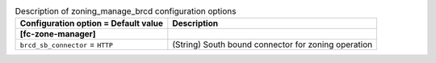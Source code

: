 ..
    Warning: Do not edit this file. It is automatically generated from the
    software project's code and your changes will be overwritten.

    The tool to generate this file lives in openstack-doc-tools repository.

    Please make any changes needed in the code, then run the
    autogenerate-config-doc tool from the openstack-doc-tools repository, or
    ask for help on the documentation mailing list, IRC channel or meeting.

.. _cinder-zoning_manage_brcd:

.. list-table:: Description of zoning_manage_brcd configuration options
   :header-rows: 1
   :class: config-ref-table

   * - Configuration option = Default value
     - Description
   * - **[fc-zone-manager]**
     -
   * - ``brcd_sb_connector`` = ``HTTP``
     - (String) South bound connector for zoning operation
